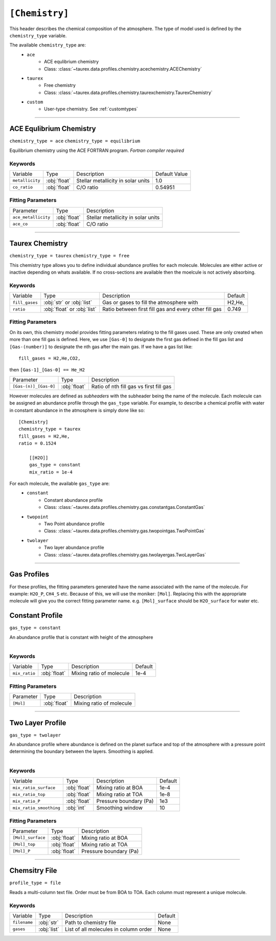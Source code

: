 .. _userchemistry:

===============
``[Chemistry]``
===============

This header describes the chemical composition of the
atmosphere. The type of model used is defined by the
``chemistry_type`` variable.

The available ``chemistry_type`` are:
    - ``ace``
        - ACE equlibrium chemistry
        - Class: :class:`~taurex.data.profiles.chemistry.acechemistry.ACEChemistry`

    - ``taurex``
        - Free chemistry
        - Class: :class:`~taurex.data.profiles.chemistry.taurexchemistry.TaurexChemistry`
    
    - ``custom``
        - User-type chemistry. See :ref:`customtypes`

------------------------------------

ACE Equlibrium Chemistry
========================
``chemistry_type = ace``
``chemistry_type = equilibrium``

Equilibrium chemistry using the ACE FORTRAN program. *Fortran compiler required*

--------
Keywords
--------

+-----------------+--------------+------------------------------------+---------------+
| Variable        | Type         | Description                        | Default Value |
+-----------------+--------------+------------------------------------+---------------+
| ``metallicity`` | :obj:`float` | Stellar metallicity in solar units | 1.0           |
+-----------------+--------------+------------------------------------+---------------+
| ``co_ratio``    | :obj:`float` | C/O ratio                          | 0.54951       |
+-----------------+--------------+------------------------------------+---------------+


------------------
Fitting Parameters
------------------

+---------------------+--------------+------------------------------------+
| Parameter           | Type         | Description                        |
+---------------------+--------------+------------------------------------+
| ``ace_metallicity`` | :obj:`float` | Stellar metallicity in solar units |
+---------------------+--------------+------------------------------------+
| ``ace_co``          | :obj:`float` | C/O ratio                          |
+---------------------+--------------+------------------------------------+

--------------------------------------

Taurex Chemistry
================
``chemistry_type = taurex``
``chemistry_type = free``

This chemistry type allows you to define individual
abundance profiles for each molecule. Molecules are either active or inactive depending on
whats available. If no cross-sections are available then the moelcule is not actively absorbing.

--------
Keywords
--------

+----------------+-----------------------------+---------------------------+---------+
| Variable       | Type                        | Description               | Default |
+----------------+-----------------------------+---------------------------+---------+
|                |                             | Gas or gases to fill the  | H2,He,  |
| ``fill_gases`` | :obj:`str` or :obj:`list`   | atmosphere with           |         |
+----------------+-----------------------------+---------------------------+---------+
|                |                             | Ratio between first fill  | 0.749   |
| ``ratio``      | :obj:`float` or :obj:`list` | gas and every other fill  |         |
|                |                             | gas                       |         |
+----------------+-----------------------------+---------------------------+---------+

------------------
Fitting Parameters
------------------

On its own, this chemistry model provides fitting parameters relating to the fill gases used.
These are only created when more than one fill gas is defined.
Here, we use ``[Gas-0]`` to designate the first gas defined in the fill gas list and
``[Gas-(number)]`` to designate the nth gas after the main gas. If we have a
gas list like::

    fill_gases = H2,He,CO2,

then ``[Gas-1]_[Gas-0] == He_H2``

+-----------------------+-----------------------------+---------------------------+
| Parameter             | Type                        | Description               |
+-----------------------+-----------------------------+---------------------------+
|                       |                             |                           |
| ``[Gas-(n)]_[Gas-0]`` | :obj:`float`                | Ratio of nth fill gas     |
|                       |                             | vs first fill gas         |
+-----------------------+-----------------------------+---------------------------+


However molecules are defined as *subheaders* with the subheader being the name of the molecule.
Each molecule can be assigned an abundance profile through the ``gas_type`` variable.
For example, to describe a chemical profile with water in constant abundance in the atmosphere 
is simply done like so::

    [Chemistry]
    chemistry_type = taurex
    fill_gases = H2,He,
    ratio = 0.1524

        [[H2O]]
        gas_type = constant
        mix_ratio = 1e-4

For each molecule, the available ``gas_type`` are:
    - ``constant``
       - Constant abundance profile
       - Class: :class:`~taurex.data.profiles.chemistry.gas.constantgas.ConstantGas`

    - ``twopoint``
        - Two Point abundance profile
        - Class: :class:`~taurex.data.profiles.chemistry.gas.twopointgas.TwoPointGas`
    
    - ``twolayer``
        - Two layer abundance profile
        - Class: :class:`~taurex.data.profiles.chemistry.gas.twolayergas.TwoLayerGas`

-----------------------------------------


Gas Profiles
============

For these profiles, the fitting parameters generated have
the name associated with the name of the molecule. For example:
``H2O_P``, ``CH4_S`` etc. Because of this, we will use the moniker:
``[Mol]``. Replacing this with the appropriate molecule will give you
the correct fitting parameter name.
e.g. ``[Mol]_surface`` should be ``H2O_surface`` for water etc.



Constant Profile
================

``gas_type = constant``

An abundance profile that is constant with height of the atmosphere

.. figure::  _static/constantgas.png
   :align:   left
   :width: 80%


--------
Keywords
--------
+---------------+-----------------------------+---------------------------+---------+
| Variable      | Type                        | Description               | Default |
+---------------+-----------------------------+---------------------------+---------+
| ``mix_ratio`` | :obj:`float`                | Mixing ratio of molecule  | 1e-4    |
+---------------+-----------------------------+---------------------------+---------+

------------------
Fitting Parameters
------------------

+-----------+-----------------------------+---------------------------+
| Parameter | Type                        | Description               |
+-----------+-----------------------------+---------------------------+
| ``[Mol]`` | :obj:`float`                | Mixing ratio of molecule  |
+-----------+-----------------------------+---------------------------+

--------------------------------------

Two Layer Profile
=================
``gas_type = twolayer``

An abundance profile where abundance is defined on the planet surface and top of
the atmosphere with a pressure point determining the boundary between the layers.
Smoothing is applied.

.. figure::  _static/twolayerabundance.png
   :align:   left
   :width: 80%


--------
Keywords
--------

+-------------------------+--------------+------------------------+---------+
| Variable                | Type         | Description            | Default |
+-------------------------+--------------+------------------------+---------+
| ``mix_ratio_surface``   | :obj:`float` | Mixing ratio at BOA    | 1e-4    |
+-------------------------+--------------+------------------------+---------+
| ``mix_ratio_top``       |              | Mixing ratio at TOA    | 1e-8    |
|                         | :obj:`float` |                        |         |
+-------------------------+--------------+------------------------+---------+
| ``mix_ratio_P``         | :obj:`float` | Pressure boundary (Pa) | 1e3     |
+-------------------------+--------------+------------------------+---------+
| ``mix_ratio_smoothing`` | :obj:`int`   | Smoothing window       | 10      |
+-------------------------+--------------+------------------------+---------+

------------------
Fitting Parameters
------------------

+-------------------+--------------+------------------------+
| Parameter         | Type         | Description            |
+-------------------+--------------+------------------------+
| ``[Mol]_surface`` | :obj:`float` | Mixing ratio at BOA    |
+-------------------+--------------+------------------------+
| ``[Mol]_top``     | :obj:`float` | Mixing ratio at TOA    |
+-------------------+--------------+------------------------+
| ``[Mol]_P``       | :obj:`float` | Pressure boundary (Pa) |
+-------------------+--------------+------------------------+

------------------------------------

Chemsitry File
==============
``profile_type = file``

Reads a multi-column text file. Order must be
from BOA to TOA. Each column must represent a unique
molecule.

--------
Keywords
--------

+--------------+--------------+--------------------------+---------+
| Variable     | Type         | Description              | Default |
+--------------+--------------+--------------------------+---------+
| ``filename`` | :obj:`str`   | Path to chemistry file   | None    |
+--------------+--------------+--------------------------+---------+
| ``gases``    | :obj:`list`  | List of all molecules in | None    |
|              |              | column order             |         |
+--------------+--------------+--------------------------+---------+
.. Two Point Profile
.. =================
.. ``gas_type = twopoint``

.. An abundance profile where abundance is defined on the planet surface and top of
.. the atmosphere and interpolated

.. .. figure::  _static/twopointgas.png
..    :align:   left
..    :width: 80%

.. Variables are:
..     - ``mix_ratio_surface``
..         - float
..         - Abundance on the planet surface
..     - ``mix_ratio_top``
..         - float
..         - Abundance on the top of that atmosphere

.. --------
.. Keywords
.. --------


.. ------------------
.. Fitting Parameters
.. ------------------


